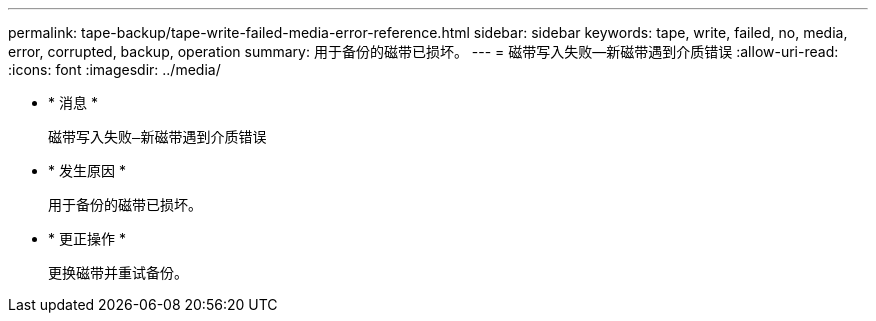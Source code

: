 ---
permalink: tape-backup/tape-write-failed-media-error-reference.html 
sidebar: sidebar 
keywords: tape, write, failed, no, media, error, corrupted, backup, operation 
summary: 用于备份的磁带已损坏。 
---
= 磁带写入失败—新磁带遇到介质错误
:allow-uri-read: 
:icons: font
:imagesdir: ../media/


* * 消息 *
+
`磁带写入失败—新磁带遇到介质错误`

* * 发生原因 *
+
用于备份的磁带已损坏。

* * 更正操作 *
+
更换磁带并重试备份。


